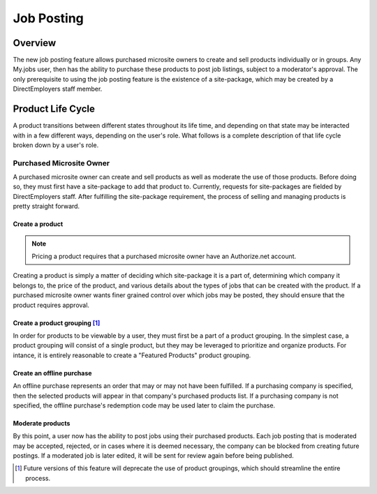 ===========
Job Posting
===========

Overview
========
The new job posting feature allows purchased microsite owners to create and sell
products individually or in groups. Any My.jobs user, then has the ability to
purchase these products to post job listings, subject to a moderator's
approval. The only prerequisite to using the job posting feature is the
existence of a site-package, which may be created by a DirectEmployers staff
member.

Product Life Cycle
==================
A product transitions between different states throughout its life time, and
depending on that state may be interacted with in a few different ways,
depending on the user's role. What follows is a complete description of that
life cycle broken down by a user's role.

Purchased Microsite Owner
-------------------------
A purchased microsite owner can create and sell products as well as moderate
the use of those products. Before doing so, they must first have a site-package
to add that product to. Currently, requests for site-packages are fielded by
DirectEmployers staff. After fulfilling the site-package requirement, the
process of selling and managing products is pretty straight forward.

Create a product
~~~~~~~~~~~~~~~~
.. note:: Pricing a product requires that a purchased microsite owner have an
          Authorize.net account.

Creating a product is simply a matter of deciding which site-package it is
a part of, determining which company it belongs to, the price of the
product, and various details about the types of jobs that can be created
with the product.  If a purchased microsite owner wants finer grained
control over which jobs may be posted, they should ensure that the product
requires approval. 

Create a product grouping [#]_
~~~~~~~~~~~~~~~~~~~~~~~~~~~~~~
In order for products to be viewable by a user, they must first be a part of a
product grouping. In the simplest case, a product grouping will consist of a
single product, but they may be leveraged to prioritize and organize products.
For intance, it is entirely reasonable to create a "Featured Products" product
grouping.

Create an offline purchase
~~~~~~~~~~~~~~~~~~~~~~~~~~
An offline purchase represents an order that may or may not have been
fulfilled. If a purchasing company is specified, then the selected products
will appear in that company's purchased products list. If a purchasing company
is not specified, the offline purchase's redemption code may be used later to
claim the purchase.

Moderate products
~~~~~~~~~~~~~~~~~
By this point, a user now has the ability to post jobs using their purchased
products. Each job posting that is moderated may be accepted, rejected, or in
cases where it is deemed necessary, the company can be blocked from creating
future postings. If a moderated job is later edited, it will be sent for review
again before being published. 

.. [#] Future versions of this feature will deprecate the use of product
       groupings, which should streamline the entire process.
